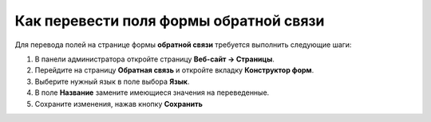***************************************
Как перевести поля формы обратной связи
***************************************

Для перевода полей на странице формы **обратной связи** требуется выполнить следующие шаги:

1. В панели администратора откройте страницу **Веб-сайт → Страницы**.

2. Перейдите на страницу **Обратная связь** и откройте вкладку **Конструктор форм**.

3. Выберите нужный язык в поле выбора **Язык**.

4. В поле **Название** замените имеющиеся значения на переведенные.

5. Сохраните изменения, нажав кнопку **Сохранить**

.. image:: img/contact_us_form.png
    :align: center
    :alt: Для перевода формы переведите значения в колонке "Название" и сохраните изменения.

